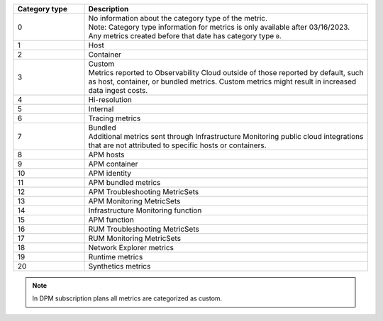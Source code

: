 .. list-table:: 
   :header-rows: 1
   :widths: 20 80
   :width: 100%

   * - :strong:`Category type`
     - :strong:`Description`

   * - 0
     - | No information about the category type of the metric.
       | Note: Category type information for metrics is only available after 03/16/2023. Any metrics created before that date has category type ``0``. 
   
   * - 1
     - Host

   * - 2
     - Container

   * - 3
     - | Custom 
       | Metrics reported to Observability Cloud outside of those reported by default, such as host, container, or bundled metrics. Custom metrics might result in increased data ingest costs.

   * - 4
     - Hi-resolution

   * - 5
     - Internal

   * - 6
     - Tracing metrics

   * - 7
     - | Bundled 
       | Additional metrics sent through Infrastructure Monitoring public cloud integrations that are not attributed to specific hosts or containers.

   * - 8
     - APM hosts

   * - 9
     - APM container   

   * - 10
     - APM identity   

   * - 11
     - APM bundled metrics  

   * - 12
     - APM Troubleshooting MetricSets

   * - 13
     - APM Monitoring MetricSets

   * - 14
     - Infrastructure Monitoring function

   * - 15
     - APM function

   * - 16
     - RUM Troubleshooting MetricSets

   * - 17
     - RUM Monitoring MetricSets

   * - 18
     - Network Explorer metrics

   * - 19
     - Runtime metrics

   * - 20
     - Synthetics metrics

.. note:: In DPM subscription plans all metrics are categorized as custom. 